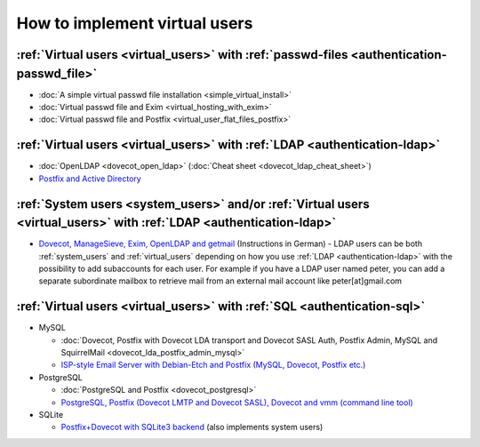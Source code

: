 .. _howto_virtual_users:

==============================
How to implement virtual users
==============================

:ref:`Virtual users <virtual_users>` with :ref:`passwd-files <authentication-passwd_file>`
------------------------------------------------------------------------------------------

-  :doc:`A simple virtual passwd file installation <simple_virtual_install>`

-  :doc:`Virtual passwd file and Exim <virtual_hosting_with_exim>`

-  :doc:`Virtual passwd file and Postfix <virtual_user_flat_files_postfix>`

:ref:`Virtual users <virtual_users>` with :ref:`LDAP <authentication-ldap>`
---------------------------------------------------------------------------

-  :doc:`OpenLDAP <dovecot_open_ldap>` (:doc:`Cheat sheet <dovecot_ldap_cheat_sheet>`)

-  `Postfix and Active Directory <https://www.howtoforge.com/postfix-dovecot-authentication-against-active-directory-on-centos-5.x>`__

:ref:`System users <system_users>` and/or :ref:`Virtual users <virtual_users>` with :ref:`LDAP <authentication-ldap>`
---------------------------------------------------------------------------------------------------------------------

-  `Dovecot, ManageSieve, Exim, OpenLDAP and
   getmail <http://www.effinger.org/blog/2009/03/22/dovecot-exim-openldap-und-getmail-unter-ubuntu-1-openldap/>`__
   (Instructions in German) - LDAP users can be both :ref:`system_users` and :ref:`virtual_users`
   depending on how you use :ref:`LDAP <authentication-ldap>` with
   the possibility to add subaccounts for each user. For example if you
   have a LDAP user named peter, you can add a separate subordinate
   mailbox to retrieve mail from an external mail account like
   peter[at]gmail.com

:ref:`Virtual users <virtual_users>` with :ref:`SQL <authentication-sql>`
-------------------------------------------------------------------------

-  MySQL

   -  :doc:`Dovecot, Postfix with Dovecot LDA transport and Dovecot SASL
      Auth, Postfix Admin, MySQL and
      SquirrelMail <dovecot_lda_postfix_admin_mysql>`

   -  `ISP-style Email Server with Debian-Etch and Postfix (MySQL,
      Dovecot, Postfix etc.) <http://workaround.org/ispmail>`__

-  PostgreSQL

   -  :doc:`PostgreSQL and Postfix <dovecot_postgresql>`

   -  `PostgreSQL, Postfix (Dovecot LMTP and Dovecot SASL), Dovecot and
      vmm (command line tool) <http://vmm.localdomain.org/>`__

-  SQLite

   -  `Postfix+Dovecot with SQLite3
      backend <http://rob0.nodns4.us/howto/>`__ (also implements system
      users)
